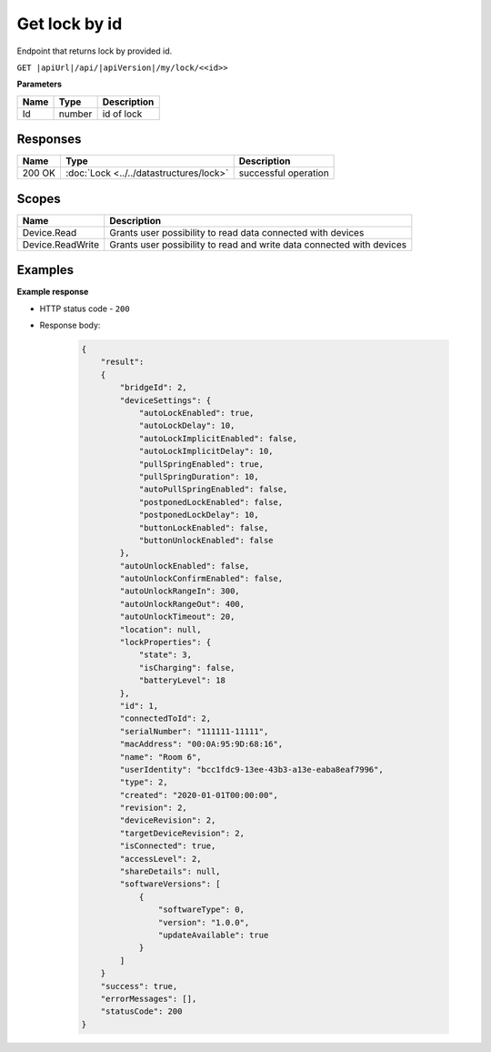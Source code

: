 Get lock by id
=========================

Endpoint that returns lock by provided id.

``GET |apiUrl|/api/|apiVersion|/my/lock/<<id>>``

**Parameters**

+------------------------+-----------+---------------------+
| Name                   | Type      | Description         |
+========================+===========+=====================+
| Id                     | number    | id of lock          |
+------------------------+-----------+---------------------+

.. code-block:: sh
    :caption: curl

    curl -X GET "|apiUrl|/api/|apiVersion|/my/lock/<<id>>" -H "accept: application/json" -H "Authorization: Bearer <<access token>>"


Responses 
-------------

+------------------------+-------------------------------------------+--------------------------+
| Name                   | Type                                      | Description              |
+========================+===========================================+==========================+
| 200 OK                 | :doc:`Lock <../../datastructures/lock>`   | successful operation     |
+------------------------+-------------------------------------------+--------------------------+

Scopes
-------------

+------------------------+-------------------------------------------------------------------------+
| Name                   | Description                                                             |
+========================+=========================================================================+
| Device.Read            | Grants user possibility to read data connected with devices             |
+------------------------+-------------------------------------------------------------------------+
| Device.ReadWrite       | Grants user possibility to read and write data connected with devices   |
+------------------------+-------------------------------------------------------------------------+

Examples
-------------

**Example response**

* HTTP status code - ``200``
* Response body:

    .. code-block:: js

        {
            "result":
            {
                "bridgeId": 2,
                "deviceSettings": {
                    "autoLockEnabled": true,
                    "autoLockDelay": 10,
                    "autoLockImplicitEnabled": false,
                    "autoLockImplicitDelay": 10,
                    "pullSpringEnabled": true,
                    "pullSpringDuration": 10,
                    "autoPullSpringEnabled": false,
                    "postponedLockEnabled": false,
                    "postponedLockDelay": 10,
                    "buttonLockEnabled": false,
                    "buttonUnlockEnabled": false
                },
                "autoUnlockEnabled": false,
                "autoUnlockConfirmEnabled": false,
                "autoUnlockRangeIn": 300,
                "autoUnlockRangeOut": 400,
                "autoUnlockTimeout": 20,
                "location": null,
                "lockProperties": {
                    "state": 3,
                    "isCharging": false,
                    "batteryLevel": 18
                },
                "id": 1,
                "connectedToId": 2,
                "serialNumber": "111111-11111",
                "macAddress": "00:0A:95:9D:68:16",
                "name": "Room 6",
                "userIdentity": "bcc1fdc9-13ee-43b3-a13e-eaba8eaf7996",
                "type": 2,
                "created": "2020-01-01T00:00:00",
                "revision": 2,
                "deviceRevision": 2,
                "targetDeviceRevision": 2,
                "isConnected": true,
                "accessLevel": 2,
                "shareDetails": null,
                "softwareVersions": [
                    {
                        "softwareType": 0,
                        "version": "1.0.0",
                        "updateAvailable": true
                    }
                ]
            }
            "success": true,
            "errorMessages": [],
            "statusCode": 200
        }
